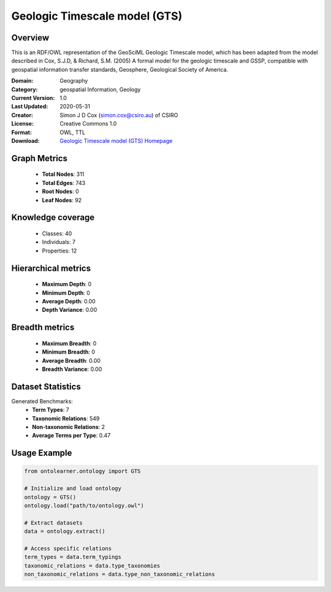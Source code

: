 Geologic Timescale model (GTS)
==========================

Overview
--------
This is an RDF/OWL representation of the GeoSciML Geologic Timescale model, which has been adapted
from the model described in Cox, S.J.D, & Richard, S.M. (2005) A formal model for the geologic timescale and GSSP,
compatible with geospatial information transfer standards, Geosphere, Geological Society of America.

:Domain: Geography
:Category: geospatial Information, Geology
:Current Version: 1.0
:Last Updated: 2020-05-31
:Creator: Simon J D Cox (simon.cox@csiro.au) of CSIRO
:License: Creative Commons 1.0
:Format: OWL, TTL
:Download: `Geologic Timescale model (GTS) Homepage <https://raw.githack.com/CGI-IUGS/timescale-ont/master/html/gts.html>`_

Graph Metrics
-------------
    - **Total Nodes**: 311
    - **Total Edges**: 743
    - **Root Nodes**: 0
    - **Leaf Nodes**: 92

Knowledge coverage
------------------
    - Classes: 40
    - Individuals: 7
    - Properties: 12

Hierarchical metrics
--------------------
    - **Maximum Depth**: 0
    - **Minimum Depth**: 0
    - **Average Depth**: 0.00
    - **Depth Variance**: 0.00

Breadth metrics
------------------
    - **Maximum Breadth**: 0
    - **Minimum Breadth**: 0
    - **Average Breadth**: 0.00
    - **Breadth Variance**: 0.00

Dataset Statistics
------------------
Generated Benchmarks:
    - **Term Types**: 7
    - **Taxonomic Relations**: 549
    - **Non-taxonomic Relations**: 2
    - **Average Terms per Type**: 0.47

Usage Example
-------------
.. code-block:: python

    from ontolearner.ontology import GTS

    # Initialize and load ontology
    ontology = GTS()
    ontology.load("path/to/ontology.owl")

    # Extract datasets
    data = ontology.extract()

    # Access specific relations
    term_types = data.term_typings
    taxonomic_relations = data.type_taxonomies
    non_taxonomic_relations = data.type_non_taxonomic_relations
